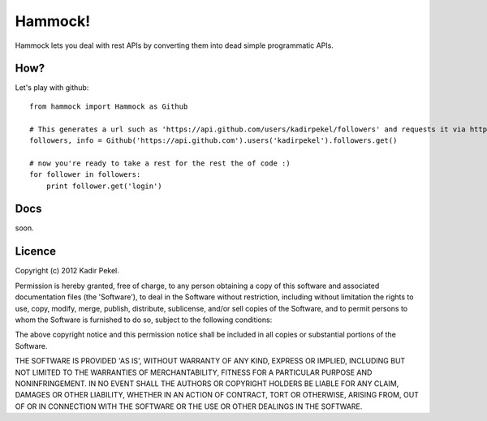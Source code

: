 Hammock!
========

Hammock lets you deal with rest APIs by converting them into dead simple programmatic APIs.

How?
----
Let's play with github::

    from hammock import Hammock as Github

    # This generates a url such as 'https://api.github.com/users/kadirpekel/followers' and requests it via http GET
    followers, info = Github('https://api.github.com').users('kadirpekel').followers.get()

    # now you're ready to take a rest for the rest the of code :)
    for follower in followers:
        print follower.get('login')

Docs
----

soon.

Licence
-------
Copyright (c) 2012 Kadir Pekel.

Permission is hereby granted, free of charge, to any person obtaining a copy of this software and associated documentation files (the 'Software'), to deal in the Software without restriction, including without limitation the rights to use, copy, modify, merge, publish, distribute, sublicense, and/or sell copies of the Software, and to permit persons to whom the Software is furnished to do so, subject to the following conditions:

The above copyright notice and this permission notice shall be included in all copies or substantial portions of the Software.

THE SOFTWARE IS PROVIDED 'AS IS', WITHOUT WARRANTY OF ANY KIND, EXPRESS OR IMPLIED, INCLUDING BUT NOT LIMITED TO THE WARRANTIES OF MERCHANTABILITY, FITNESS FOR A PARTICULAR PURPOSE AND NONINFRINGEMENT. IN NO EVENT SHALL THE AUTHORS OR COPYRIGHT HOLDERS BE LIABLE FOR ANY CLAIM, DAMAGES OR OTHER LIABILITY, WHETHER IN AN ACTION OF CONTRACT, TORT OR OTHERWISE, ARISING FROM, OUT OF OR IN CONNECTION WITH THE SOFTWARE OR THE USE OR OTHER DEALINGS IN THE SOFTWARE.